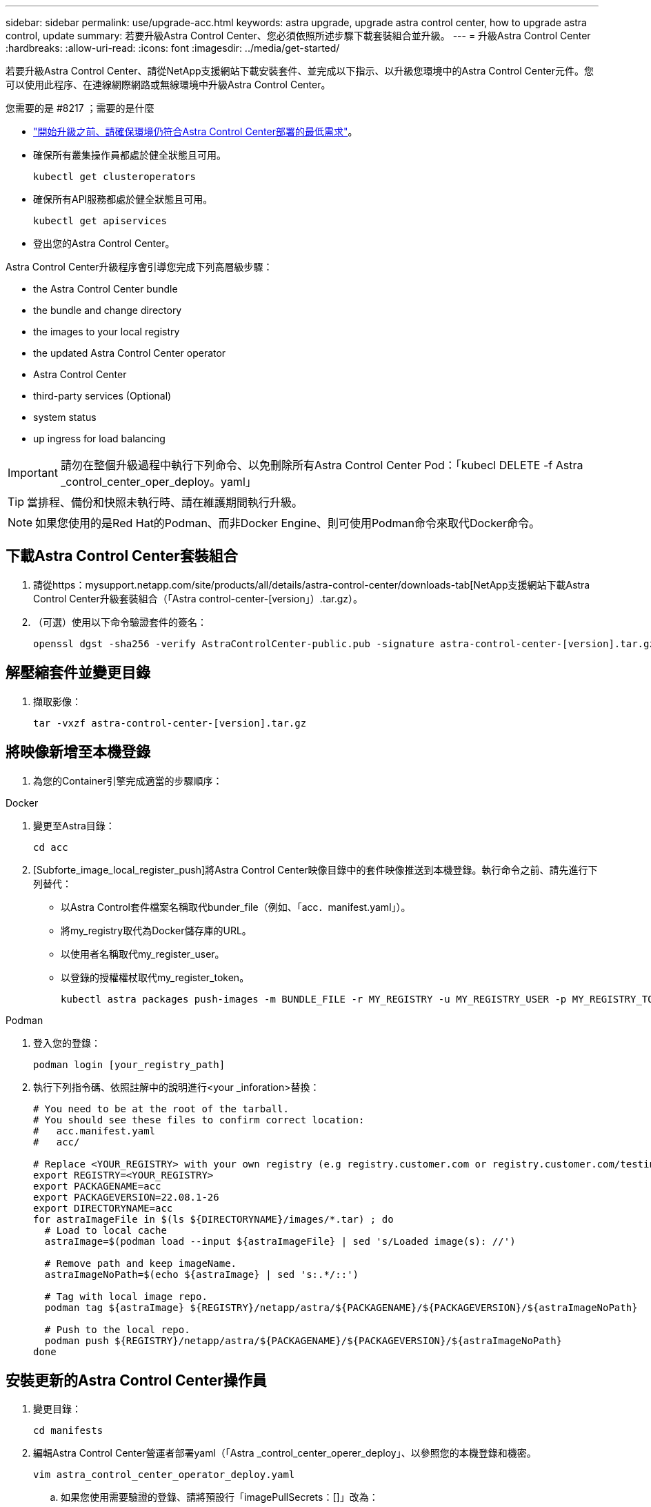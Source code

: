 ---
sidebar: sidebar 
permalink: use/upgrade-acc.html 
keywords: astra upgrade, upgrade astra control center, how to upgrade astra control, update 
summary: 若要升級Astra Control Center、您必須依照所述步驟下載套裝組合並升級。 
---
= 升級Astra Control Center
:hardbreaks:
:allow-uri-read: 
:icons: font
:imagesdir: ../media/get-started/


若要升級Astra Control Center、請從NetApp支援網站下載安裝套件、並完成以下指示、以升級您環境中的Astra Control Center元件。您可以使用此程序、在連線網際網路或無線環境中升級Astra Control Center。

.您需要的是 #8217 ；需要的是什麼
* link:../get-started/requirements.html["開始升級之前、請確保環境仍符合Astra Control Center部署的最低需求"]。
* 確保所有叢集操作員都處於健全狀態且可用。
+
[listing]
----
kubectl get clusteroperators
----
* 確保所有API服務都處於健全狀態且可用。
+
[listing]
----
kubectl get apiservices
----
* 登出您的Astra Control Center。


Astra Control Center升級程序會引導您完成下列高層級步驟：

*  the Astra Control Center bundle
*  the bundle and change directory
*  the images to your local registry
*  the updated Astra Control Center operator
*  Astra Control Center
*  third-party services (Optional)
*  system status
*  up ingress for load balancing



IMPORTANT: 請勿在整個升級過程中執行下列命令、以免刪除所有Astra Control Center Pod：「kubecl DELETE -f Astra _control_center_oper_deploy。yaml」


TIP: 當排程、備份和快照未執行時、請在維護期間執行升級。


NOTE: 如果您使用的是Red Hat的Podman、而非Docker Engine、則可使用Podman命令來取代Docker命令。



== 下載Astra Control Center套裝組合

. 請從https：mysupport.netapp.com/site/products/all/details/astra-control-center/downloads-tab[NetApp支援網站下載Astra Control Center升級套裝組合（「Astra control-center-[version」）.tar.gz）。
. （可選）使用以下命令驗證套件的簽名：
+
[listing]
----
openssl dgst -sha256 -verify AstraControlCenter-public.pub -signature astra-control-center-[version].tar.gz.sig astra-control-center-[version].tar.gz
----




== 解壓縮套件並變更目錄

. 擷取影像：
+
[listing]
----
tar -vxzf astra-control-center-[version].tar.gz
----




== 將映像新增至本機登錄

. 為您的Container引擎完成適當的步驟順序：


[role="tabbed-block"]
====
.Docker
--
. 變更至Astra目錄：
+
[source, sh]
----
cd acc
----
. [Subforte_image_local_register_push]將Astra Control Center映像目錄中的套件映像推送到本機登錄。執行命令之前、請先進行下列替代：
+
** 以Astra Control套件檔案名稱取代bunder_file（例如、「acc．manifest.yaml」）。
** 將my_registry取代為Docker儲存庫的URL。
** 以使用者名稱取代my_register_user。
** 以登錄的授權權杖取代my_register_token。
+
[source, sh]
----
kubectl astra packages push-images -m BUNDLE_FILE -r MY_REGISTRY -u MY_REGISTRY_USER -p MY_REGISTRY_TOKEN
----




--
.Podman
--
. 登入您的登錄：
+
[source, sh]
----
podman login [your_registry_path]
----
. 執行下列指令碼、依照註解中的說明進行<your _inforation>替換：
+
[source, sh]
----
# You need to be at the root of the tarball.
# You should see these files to confirm correct location:
#   acc.manifest.yaml
#   acc/

# Replace <YOUR_REGISTRY> with your own registry (e.g registry.customer.com or registry.customer.com/testing, etc..)
export REGISTRY=<YOUR_REGISTRY>
export PACKAGENAME=acc
export PACKAGEVERSION=22.08.1-26
export DIRECTORYNAME=acc
for astraImageFile in $(ls ${DIRECTORYNAME}/images/*.tar) ; do
  # Load to local cache
  astraImage=$(podman load --input ${astraImageFile} | sed 's/Loaded image(s): //')

  # Remove path and keep imageName.
  astraImageNoPath=$(echo ${astraImage} | sed 's:.*/::')

  # Tag with local image repo.
  podman tag ${astraImage} ${REGISTRY}/netapp/astra/${PACKAGENAME}/${PACKAGEVERSION}/${astraImageNoPath}

  # Push to the local repo.
  podman push ${REGISTRY}/netapp/astra/${PACKAGENAME}/${PACKAGEVERSION}/${astraImageNoPath}
done
----


--
====


== 安裝更新的Astra Control Center操作員

. 變更目錄：
+
[listing]
----
cd manifests
----
. 編輯Astra Control Center營運者部署yaml（「Astra _control_center_operer_deploy」、以參照您的本機登錄和機密。
+
[listing]
----
vim astra_control_center_operator_deploy.yaml
----
+
.. 如果您使用需要驗證的登錄、請將預設行「imagePullSecrets：[]」改為：
+
[listing]
----
imagePullSecrets:
- name: <name_of_secret_with_creds_to_local_registry>
----
.. 將「kube-RBAC代理」映像的「[your _register_path]」變更為您將映像推入的登錄路徑 ,上一步。
.. 將「acc oper-manager-manager」映像的「[your _register_path]」變更為您將映像推入的登錄路徑 ,上一步。
.. 將下列值新增至「env」區段：
+
[listing]
----
- name: ACCOP_HELM_UPGRADETIMEOUT
  value: 300m
----
+
[listing, subs="+quotes"]
----
apiVersion: apps/v1
kind: Deployment
metadata:
  labels:
    control-plane: controller-manager
  name: acc-operator-controller-manager
  namespace: netapp-acc-operator
spec:
  replicas: 1
  selector:
    matchLabels:
      control-plane: controller-manager
  template:
    metadata:
      labels:
        control-plane: controller-manager
    spec:
      containers:
      - args:
        - --secure-listen-address=0.0.0.0:8443
        - --upstream=http://127.0.0.1:8080/
        - --logtostderr=true
        - --v=10
        *image: [your_registry_path]/kube-rbac-proxy:v4.8.0*
        name: kube-rbac-proxy
        ports:
        - containerPort: 8443
          name: https
      - args:
        - --health-probe-bind-address=:8081
        - --metrics-bind-address=127.0.0.1:8080
        - --leader-elect
        command:
        - /manager
        env:
        - name: ACCOP_LOG_LEVEL
          value: "2"
        *- name: ACCOP_HELM_UPGRADETIMEOUT*
          *value: 300m*
        *image: [your_registry_path]/acc-operator:[version x.y.z]*
        imagePullPolicy: IfNotPresent
      *imagePullSecrets: []*
----


. 安裝更新的Astra Control Center操作員：
+
[listing]
----
kubectl apply -f astra_control_center_operator_deploy.yaml
----
+
回應範例：

+
[listing]
----
namespace/netapp-acc-operator unchanged
customresourcedefinition.apiextensions.k8s.io/astracontrolcenters.astra.netapp.io configured
role.rbac.authorization.k8s.io/acc-operator-leader-election-role unchanged
clusterrole.rbac.authorization.k8s.io/acc-operator-manager-role configured
clusterrole.rbac.authorization.k8s.io/acc-operator-metrics-reader unchanged
clusterrole.rbac.authorization.k8s.io/acc-operator-proxy-role unchanged
rolebinding.rbac.authorization.k8s.io/acc-operator-leader-election-rolebinding unchanged
clusterrolebinding.rbac.authorization.k8s.io/acc-operator-manager-rolebinding configured
clusterrolebinding.rbac.authorization.k8s.io/acc-operator-proxy-rolebinding unchanged
configmap/acc-operator-manager-config unchanged
service/acc-operator-controller-manager-metrics-service unchanged
deployment.apps/acc-operator-controller-manager configured
----
. 確認Pod正在執行：
+
[listing]
----
kubectl get pods -n netapp-acc-operator
----




== 升級Astra Control Center

. 編輯Astra Control Center自訂資源（CR）（「Astra control_center_min.yaml」）、並將Astra版本（「'astraVersion」位於「Pec」內）編號變更為最新版本：
+
[listing]
----
kubectl edit acc -n [netapp-acc or custom namespace]
----
+

NOTE: 您的登錄路徑必須符合您在中推送映像的登錄路徑 ,上一步。

. 在Astra Control Center CR的「Pec」內的「additionalValues」中新增下列行：
+
[listing]
----
additionalValues:
    nautilus:
      startupProbe:
        periodSeconds: 30
        failureThreshold: 600
----
. 執行下列其中一項：
+
.. 如果您沒有自己的IngressController或Ingressal、而且一直使用Astra Control Center搭配Traefik閘道做為負載平衡器類型服務、而且想要繼續進行該設定、請指定另一個欄位「ingressType」（如果尚未出現）、並將其設為「AccTraefik」。
+
[listing]
----
ingressType: AccTraefik
----
.. 如果您想要切換至預設Astra控制中心一般入侵部署、請提供您自己的入侵控制器/入侵設定（TLS終止等）、開啟通往Astra控制中心的路由、並將「擷取類型」設為「一般」。
+
[listing]
----
ingressType: Generic
----
+

TIP: 如果您省略此欄位、程序就會變成一般部署。如果您不想要一般部署、請務必新增欄位。



. （可選）驗證Pod是否終止並再次可用：
+
[listing]
----
watch kubectl get po -n [netapp-acc or custom namespace]
----
. 等待Astra狀態條件指示升級已完成且準備就緒：
+
[listing]
----
kubectl get -o yaml -n [netapp-acc or custom namespace] astracontrolcenters.astra.netapp.io astra
----
+
回應：

+
[listing]
----
conditions:
  - lastTransitionTime: "2021-10-25T18:49:26Z"
    message: Astra is deployed
    reason: Complete
    status: "True"
    type: Ready
  - lastTransitionTime: "2021-10-25T18:49:26Z"
    message: Upgrading succeeded.
    reason: Complete
    status: "False"
    type: Upgrading
----
. 重新登入、確認所有託管叢集和應用程式仍存在且受到保護。
. 如果營運者未更新Cert管理程式、請升級協力廠商服務、接著再升級。




== 升級協力廠商服務（選用）

在先前的升級步驟中、不會升級協力廠商服務Traefik和Cert Manager。您可以選擇使用本文所述的程序來升級、或是在系統需要時保留現有的服務版本。

* * Traefik*：依預設、Astra Control Center會管理Traefik部署的生命週期。將「externalTraefik」設為「假」（預設）表示系統中不存在外部Traefik、而Traefik則由Astra Control Center安裝及管理。在這種情況下、「externalTraefik」設定為「假」。
+
另一方面、如果您有自己的Traefik部署、請將「externalTraefik」設為「true」。在這種情況下、除非將「shouldUpgrade」設為「true」、否則您將維持部署、Astra Control Center將不會升級客戶需求日。

* *認證管理程式*：依預設、Astra Control Center會安裝認證管理程式（和CRD）、除非您將「externalCertManager」設為「true」。將「shouldUpgrade」設為「true」、讓Astra Control Center升級CRD。


如果符合下列任一條件、就會升級Traefik：

* 外部Traefik：錯
* externalTraefik：真實且應該升級：真。


.步驟
. 編輯「acc：
+
[listing]
----
kubectl edit acc -n [netapp-acc or custom namespace]
----
. 視需要將「externalTraefik」欄位和「shouldUpgrade」欄位變更為「true」或「假」。
+
[listing]
----
crds:
    externalTraefik: false
    externalCertManager: false
    shouldUpgrade: false
----




== 驗證系統狀態

. 登入Astra Control Center。
. 確認您所有的託管叢集和應用程式仍存在且受到保護。




== 設定入口以進行負載平衡

您可以設定Kubernetes入口物件來管理外部服務存取、例如叢集中的負載平衡。

* 預設升級使用一般入口部署。在此情況下、您也需要設定入口控制器或入口資源。
* 如果您不想要入站控制器並想保留現有的內容、請將「擷取類型」設為「AccTraefik」。



NOTE: 如需有關「負載平衡器」和入口服務類型的其他詳細資料、請參閱 link:../get-started/requirements.html["需求"]。

這些步驟會因您使用的入口控制器類型而有所不同：

* Nginx入口控制器
* OpenShift入口控制器


.您需要的是 #8217 ；需要的是什麼
* 在CR規格中、
+
** 如果出現「crd.externalTraefik」、則應設定為「假」或
** 如果“crd.externalTraefik”是真的，那麼“crd.doedUpgrade（升級）”也應該是真的。


* 必要的 https://kubernetes.io/docs/concepts/services-networking/ingress-controllers["入口控制器"] 應已部署。
* 。 https://kubernetes.io/docs/concepts/services-networking/ingress/#ingress-class["入口等級"] 應已建立對應於入口控制器的。
* 您使用的Kubernetes版本介於v1.19和v1.21之間、甚至包括在內。


.適用於Nginvin像 控制器的步驟
. 使用現有的秘密「安全測試證書」、或建立類型的機密 http://kubernetes.io/tls["8a637503539b25b68130b6e8003579d9"] 如所述、在「NetApp-acc」（或自訂命名）命名空間中取得TLS私密金鑰和憑證 https://kubernetes.io/docs/concepts/configuration/secret/#tls-secrets["TLS機密"]。
. 在「NetApp-acc」（或自訂命名）命名空間中、針對已過時或新架構部署入口資源：
+
.. 對於已過時的架構、請遵循以下範例：
+
[listing]
----
apiVersion: extensions/v1beta1
kind: IngressClass
metadata:
  name: ingress-acc
  namespace: [netapp-acc or custom namespace]
  annotations:
    kubernetes.io/ingress.class: nginx
spec:
  tls:
  - hosts:
    - <ACC address>
    secretName: [tls secret name]
  rules:
  - host: [ACC address]
    http:
      paths:
      - backend:
        serviceName: traefik
        servicePort: 80
        pathType: ImplementationSpecific
----
.. 如需新架構、請遵循下列範例：


+
[listing]
----
apiVersion: networking.k8s.io/v1
kind: Ingress
metadata:
  name: netapp-acc-ingress
  namespace: [netapp-acc or custom namespace]
spec:
  ingressClassName: [class name for nginx controller]
  tls:
  - hosts:
    - <ACC address>
    secretName: [tls secret name]
  rules:
  - host: <ACC address>
    http:
      paths:
        - path:
          backend:
            service:
              name: traefik
              port:
                number: 80
          pathType: ImplementationSpecific
----


.OpenShift入口控制器的步驟
. 取得您的憑證、取得可供OpenShift路由使用的金鑰、憑證和CA檔案。
. 建立OpenShift路由：
+
[listing]
----
oc create route edge --service=traefik
--port=web -n [netapp-acc or custom namespace]
--insecure-policy=Redirect --hostname=<ACC address>
--cert=cert.pem --key=key.pem
----




=== 驗證入口設定

您可以在繼續之前驗證入口設定。

. 確認Traefik已從負載平衡器變更為「clusterIP（叢集IP））：
+
[listing]
----
kubectl get service traefik -n [netapp-acc or custom namespace]
----
. 驗證Traefik中的路由：
+
[listing]
----
Kubectl get ingressroute ingressroutetls -n [netapp-acc or custom namespace]
-o yaml | grep "Host("
----
+

NOTE: 結果應為空白。


